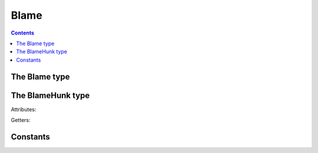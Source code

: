 **********************************************************************
Blame
**********************************************************************

.. contents::


.. automethod:: pygit2.Repository.blame


The Blame type
==============

.. automethod:: pygit2.Blame.for_line
.. method:: Blame.__iter__()
.. method:: Blame.__len__()
.. method:: Blame.__getitem__(n)


The BlameHunk type
==================

Attributes:

.. autoattribute:: pygit2.BlameHunk.lines_in_hunk
.. autoattribute:: pygit2.BlameHunk.final_commit_id
.. autoattribute:: pygit2.BlameHunk.final_start_line_number
.. autoattribute:: pygit2.BlameHunk.orig_commit_id
.. autoattribute:: pygit2.BlameHunk.orig_path
.. autoattribute:: pygit2.BlameHunk.orig_start_line_number
.. autoattribute:: pygit2.BlameHunk.boundary

Getters:

.. autoattribute:: pygit2.BlameHunk.final_committer
.. autoattribute:: pygit2.BlameHunk.orig_committer


Constants
=========

.. py:data:: GIT_BLAME_NORMAL
.. py:data:: GIT_BLAME_TRACK_COPIES_SAME_FILE
.. py:data:: GIT_BLAME_TRACK_COPIES_SAME_COMMIT_MOVES
.. py:data:: GIT_BLAME_TRACK_COPIES_SAME_COMMIT_COPIES
.. py:data:: GIT_BLAME_TRACK_COPIES_ANY_COMMIT_COPIES
.. py:data:: GIT_BLAME_FIRST_PARENT
.. py:data:: GIT_BLAME_USE_MAILMAP
